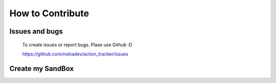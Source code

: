 .. _developer:

How to Contribute
=================

Issues and bugs
---------------
    To create issues or report bugs. Plase use Github :D

    https://github.com/nokiadev/action_tracker/issues


Create my SandBox
------------------

.. code-block:: bash
    :linenos:

    # download code
    git clone https://github.com/nokiadev/action_tracker.git

    # install developer packages
    make dev

    # test project
    make test

    #clean extra content
    make clean
